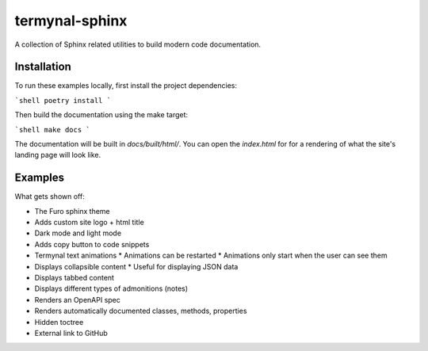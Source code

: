 termynal-sphinx
---------------

A collection of Sphinx related utilities to build modern code documentation.

Installation
^^^^^^^^^^^^

To run these examples locally, first install the project dependencies:

```shell
poetry install
```

Then build the documentation using the make target:

```shell
make docs
```

The documentation will be built in `docs/built/html/`. You can open the
`index.html` for for a rendering of what the site's landing page will look like. 

Examples
^^^^^^^^

What gets shown off:

* The Furo sphinx theme
* Adds custom site logo + html title
* Dark mode and light mode
* Adds copy button to code snippets
* Termynal text animations
  * Animations can be restarted
  * Animations only start when the user can see them
* Displays collapsible content
  * Useful for displaying JSON data
* Displays tabbed content
* Displays different types of admonitions (notes)
* Renders an OpenAPI spec
* Renders automatically documented classes, methods, properties
* Hidden toctree
* External link to GitHub